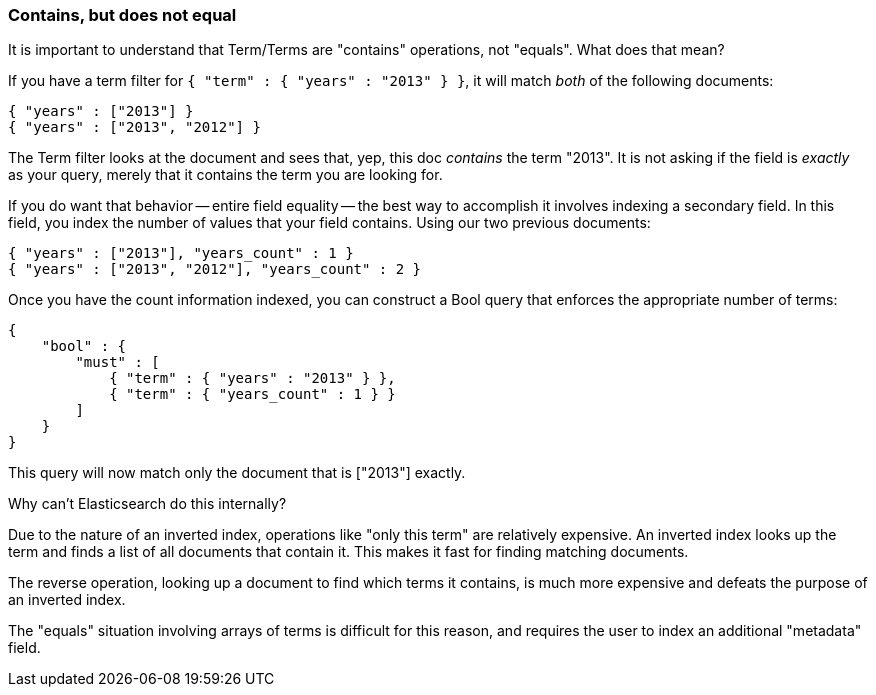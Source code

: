 
=== Contains, but does not equal

It is important to understand that Term/Terms are "contains" operations, not "equals".
What does that mean?

If you have a term filter for `{ "term" : { "years" : "2013" } }`, it will match _both_
of the following documents:

    { "years" : ["2013"] }
    { "years" : ["2013", "2012"] }

The Term filter looks at the document and sees that, yep, this doc _contains_ the term "2013".
It is not asking if the field is _exactly_ as your query, merely that it contains the term you
are looking for.

If you do want that behavior -- entire field equality -- the best way to accomplish
it involves indexing a secondary field.  In this field, you index the number of values
that your field contains.  Using our two previous documents:

    { "years" : ["2013"], "years_count" : 1 }
    { "years" : ["2013", "2012"], "years_count" : 2 }

Once you have the count information indexed, you can construct a Bool query that enforces the appropriate
number of terms:

    {
        "bool" : {
            "must" : [
                { "term" : { "years" : "2013" } },
                { "term" : { "years_count" : 1 } }
            ]
        }
    }

This query will now match only the document that is ["2013"] exactly.

.Why can't Elasticsearch do this internally?
****
Due to the nature of an inverted index, operations like "only this term" are relatively
expensive.  An inverted index looks up the term and finds a list of all documents that
contain it.  This makes it fast for finding matching documents.

The reverse operation, looking up a document to find which terms it contains, is much more expensive
and defeats the purpose of an inverted index.

The "equals" situation involving arrays of terms is difficult for this reason, and
requires the user to index an additional "metadata" field.
****